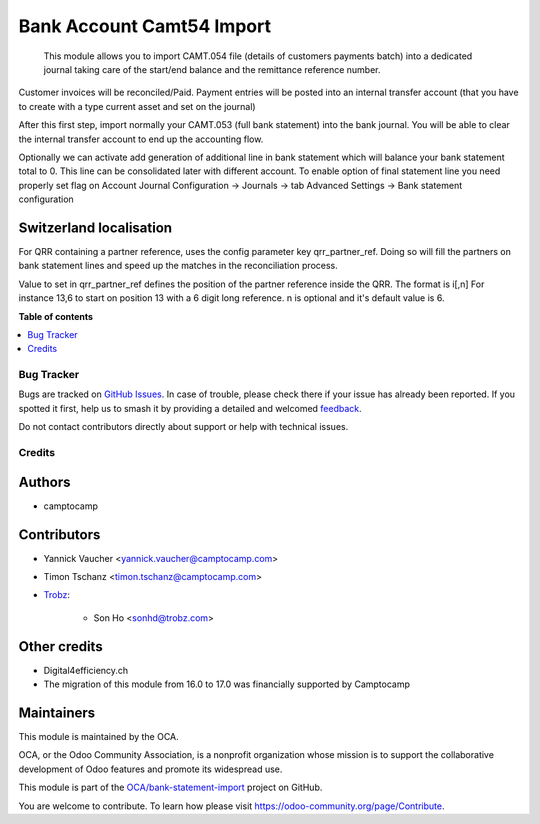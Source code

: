 ==========================
Bank Account Camt54 Import
==========================

.. 
   !!!!!!!!!!!!!!!!!!!!!!!!!!!!!!!!!!!!!!!!!!!!!!!!!!!!
   !! This file is generated by oca-gen-addon-readme !!
   !! changes will be overwritten.                   !!
   !!!!!!!!!!!!!!!!!!!!!!!!!!!!!!!!!!!!!!!!!!!!!!!!!!!!
   !! source digest: sha256:423ab66deb35c8930b150cf71f0595cf124e40574ae9874935ac5291b19b9c04
   !!!!!!!!!!!!!!!!!!!!!!!!!!!!!!!!!!!!!!!!!!!!!!!!!!!!

.. |badge1| image:: https://img.shields.io/badge/maturity-Beta-yellow.png
    :target: https://odoo-community.org/page/development-status
    :alt: Beta
.. |badge2| image:: https://img.shields.io/badge/licence-AGPL--3-blue.png
    :target: http://www.gnu.org/licenses/agpl-3.0-standalone.html
    :alt: License: AGPL-3
.. |badge3| image:: https://img.shields.io/badge/github-OCA%2Fbank--statement--import-lightgray.png?logo=github
    :target: https://github.com/OCA/bank-statement-import/tree/17.0/account_statement_import_camt54
    :alt: OCA/bank-statement-import
.. |badge4| image:: https://img.shields.io/badge/weblate-Translate%20me-F47D42.png
    :target: https://translation.odoo-community.org/projects/bank-statement-import-17-0/bank-statement-import-17-0-account_statement_import_camt54
    :alt: Translate me on Weblate
.. |badge5| image:: https://img.shields.io/badge/runboat-Try%20me-875A7B.png
    :target: https://runboat.odoo-community.org/builds?repo=OCA/bank-statement-import&target_branch=17.0
    :alt: Try me on Runboat

|badge1| |badge2| |badge3| |badge4| |badge5|

   This module allows you to import CAMT.054 file (details of customers
   payments batch) into a dedicated journal taking care of the start/end
   balance and the remittance reference number.

Customer invoices will be reconciled/Paid. Payment entries will be
posted into an internal transfer account (that you have to create with a
type current asset and set on the journal)

After this first step, import normally your CAMT.053 (full bank
statement) into the bank journal. You will be able to clear the internal
transfer account to end up the accounting flow.

Optionally we can activate add generation of additional line in bank
statement which will balance your bank statement total to 0. This line
can be consolidated later with different account. To enable option of
final statement line you need properly set flag on Account Journal
Configuration -> Journals -> tab Advanced Settings -> Bank statement
configuration

Switzerland localisation
------------------------

For QRR containing a partner reference, uses the config parameter key
qrr_partner_ref. Doing so will fill the partners on bank statement lines
and speed up the matches in the reconciliation process.

Value to set in qrr_partner_ref defines the position of the partner
reference inside the QRR. The format is i[,n] For instance 13,6 to start
on position 13 with a 6 digit long reference. n is optional and it's
default value is 6.

**Table of contents**

.. contents::
   :local:

Bug Tracker
===========

Bugs are tracked on `GitHub Issues <https://github.com/OCA/bank-statement-import/issues>`_.
In case of trouble, please check there if your issue has already been reported.
If you spotted it first, help us to smash it by providing a detailed and welcomed
`feedback <https://github.com/OCA/bank-statement-import/issues/new?body=module:%20account_statement_import_camt54%0Aversion:%2017.0%0A%0A**Steps%20to%20reproduce**%0A-%20...%0A%0A**Current%20behavior**%0A%0A**Expected%20behavior**>`_.

Do not contact contributors directly about support or help with technical issues.

Credits
=======

Authors
-------

* camptocamp

Contributors
------------

-  Yannick Vaucher <yannick.vaucher@camptocamp.com>

-  Timon Tschanz <timon.tschanz@camptocamp.com>

-  `Trobz <https://trobz.com>`__:

      -  Son Ho <sonhd@trobz.com>

Other credits
-------------

-  Digital4efficiency.ch
-  The migration of this module from 16.0 to 17.0 was financially
   supported by Camptocamp

Maintainers
-----------

This module is maintained by the OCA.

.. image:: https://odoo-community.org/logo.png
   :alt: Odoo Community Association
   :target: https://odoo-community.org

OCA, or the Odoo Community Association, is a nonprofit organization whose
mission is to support the collaborative development of Odoo features and
promote its widespread use.

This module is part of the `OCA/bank-statement-import <https://github.com/OCA/bank-statement-import/tree/17.0/account_statement_import_camt54>`_ project on GitHub.

You are welcome to contribute. To learn how please visit https://odoo-community.org/page/Contribute.
